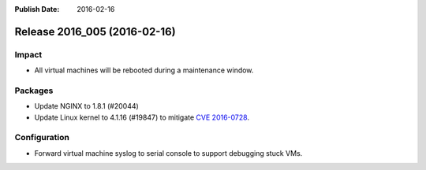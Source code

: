 :Publish Date: 2016-02-16

Release 2016_005 (2016-02-16)
-----------------------------

Impact
^^^^^^

* All virtual machines will be rebooted during a maintenance window.

Packages
^^^^^^^^

* Update NGINX to 1.8.1 (#20044)

* Update Linux kernel to 4.1.16 (#19847)
  to mitigate `CVE 2016-0728 <http://www.cve.mitre.org/cgi-bin/cvename.cgi?name=2016-0728>`_.

Configuration
^^^^^^^^^^^^^

* Forward virtual machine syslog to serial console to support debugging stuck
  VMs.


.. vim: set spell spelllang=en:
